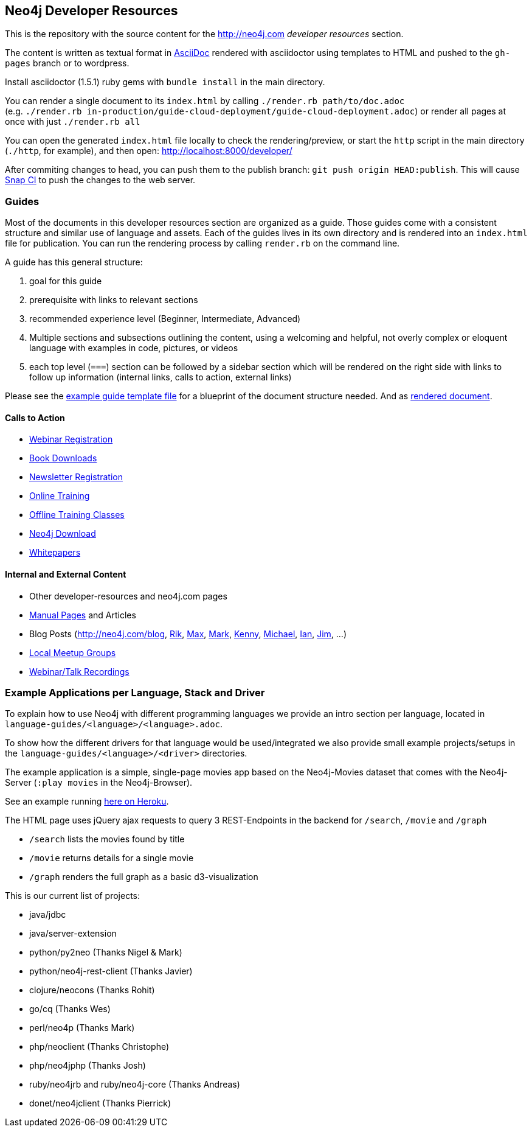 == Neo4j Developer Resources

This is the repository with the source content for the http://neo4j.com _developer resources_ section.

The content is written as textual format in http://asciidoctor.org[AsciiDoc] rendered with asciidoctor using templates to HTML and pushed to the `gh-pages` branch or to wordpress.

Install asciidoctor (1.5.1) ruby gems with `bundle install` in the main directory.

You can render a single document to its `index.html` by calling `./render.rb path/to/doc.adoc` +
(e.g. `./render.rb in-production/guide-cloud-deployment/guide-cloud-deployment.adoc`) or render all pages at once with just `./render.rb all`

You can open the generated `index.html` file locally to check the rendering/preview, or start the `http` script in the main directory (`./http`, for example), and then open: http://localhost:8000/developer/

After commiting changes to head, you can push them to the publish branch: `git push origin HEAD:publish`.
This will cause https://snap-ci.com/neo4j-contrib/developer/branch/publish[Snap CI] to push the changes to the web server.

=== Guides

Most of the documents in this developer resources section are organized as a guide.
Those guides come with a consistent structure and similar use of language and assets.
Each of the guides lives in its own directory and is rendered into an `index.html` file for publication.
You can run the rendering process by calling `render.rb` on the command line.

A guide has this general structure:

1. goal for this guide
2. prerequisite with links to relevant sections
3. recommended experience level (Beginner, Intermediate, Advanced)
4. Multiple sections and subsections outlining the content, using a welcoming and helpful, not overly complex or eloquent language with examples in code, pictures, or videos
5. each top level (`===`) section can be followed by a sidebar section which will be rendered on the right side with links to follow up information (internal links, calls to action, external links)

Please see the link:./guide_template.adoc[example guide template file] for a blueprint of the document structure needed.
And as link:./guide_template.html[rendered document].

==== Calls to Action

* http://neo4j.com/events?type=Webinar[Webinar Registration]
* http://neo4j.com/books[Book Downloads]
* http://neo4j.com/newsletter/[Newsletter Registration]
* http://neo4j.com/online-training[Online Training]
* http://neo4j.com/events?type=Training[Offline Training Classes]
* http://neo4j.com/download[Neo4j Download]
* http://neo4j.com/?s=+whitepaper[Whitepapers]

==== Internal and External Content

* Other developer-resources and neo4j.com pages
* http://neo4j.com/docs/chunked/stable[Manual Pages] and Articles
* Blog Posts (http://neo4j.com/blog, http://blog.bruggen.com?view=mosaic[Rik], http://maxdemarzi.com[Max], http://www.markhneedham.com/blog/category/databases-2/neo4j/[Mark], http://www.kennybastani.com/[Kenny], http://jexp.de/blog[Michael], http://iansrobinson.com/[Ian], http://jimwebber.org/[Jim], ...)
* http://neo4j.com/events?type=Meetup[Local Meetup Groups]
* http://watch.neo4j.org[Webinar/Talk Recordings]

=== Example Applications per Language, Stack and Driver

To explain how to use Neo4j with different programming languages we provide an intro section per language, located in `language-guides/<language>/<language>.adoc`.

To show how the different drivers for that language would be used/integrated we also provide small example projects/setups in the `language-guides/<language>/<driver>` directories.

The example application is a simple, single-page movies app based on the Neo4j-Movies dataset that comes with the Neo4j-Server (`:play movies` in the Neo4j-Browser).

See an example running http://my-neo4j-movies-app.herokuapp.com/[here on Heroku].

The HTML page uses jQuery ajax requests to query 3 REST-Endpoints in the backend for `/search`, `/movie` and `/graph`

* `/search` lists the movies found by title
* `/movie` returns details for a single movie
* `/graph` renders the full graph as a basic d3-visualization

This is our current list of projects:

* java/jdbc
* java/server-extension
* python/py2neo (Thanks Nigel & Mark)
* python/neo4j-rest-client (Thanks Javier)
* clojure/neocons (Thanks Rohit)
* go/cq (Thanks Wes)
* perl/neo4p (Thanks Mark)
* php/neoclient (Thanks Christophe)
* php/neo4jphp (Thanks Josh)
* ruby/neo4jrb and ruby/neo4j-core (Thanks Andreas)
* donet/neo4jclient (Thanks Pierrick)

